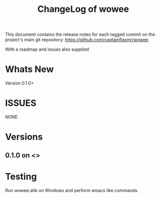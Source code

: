 #+title: ChangeLog of wowee
#+author: James Dyer
#+email: captainflasmr@gmail.com
#+language: en
#+options: ':t toc:nil author:nil email:nil num:nil title:nil
#+todo: TODO DOING | DONE
#+startup: showall

This document contains the release notes for each tagged commit on the
project's main git repository: [[https://github.com/captainflasmr/wowee]].

With a roadmap and issues also supplied

* Whats New

Version 0.1.0+

* ISSUES

NONE

* Versions

** 0.1.0 on <>

* Testing

Run wowee.ahk on Windows and perform emacs like commands.
